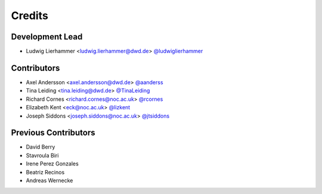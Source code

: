 
=======
Credits
=======

Development Lead
----------------

* Ludwig Lierhammer <ludwig.lierhammer@dwd.de> `@ludwiglierhammer <https://github.com/ludwiglierhammer>`_

Contributors
------------

* Axel Andersson <axel.andersson@dwd.de> `@aanderss <https://github.com/aanderss>`_

* Tina Leiding <tina.leiding@dwd.de> `@TinaLeiding <https://github.com/TinaLeiding>`_

* Richard Cornes <richard.cornes@noc.ac.uk> `@rcornes <https://github.com/rcornes>`_

* Elizabeth Kent <eck@noc.ac.uk> `@lizkent <https://github.com/lizkent>`_

* Joseph Siddons <joseph.siddons@noc.ac.uk> `@jtsiddons <https://github.com/jtsiddons>`_

Previous Contributors
---------------------

* David Berry

* Stavroula Biri

* Irene Perez Gonzales

* Beatriz Recinos

* Andreas Wernecke
